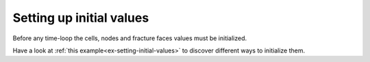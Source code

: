 .. _setting-initial-values:

Setting up initial values
=========================

Before any time-loop the cells, nodes and fracture faces values
must be initialized.

Have a look at :ref:`this example<ex-setting-initial-values>`
to discover different ways to initialize them.
